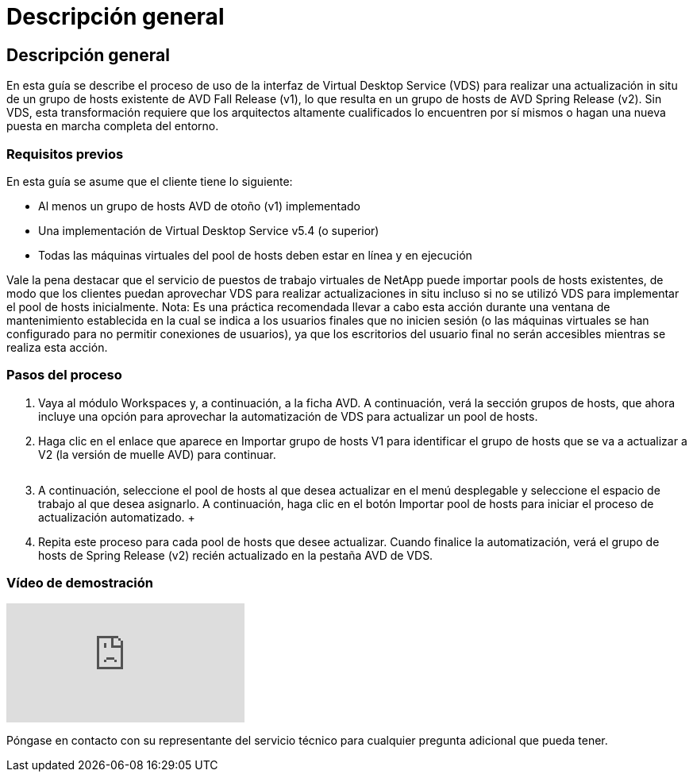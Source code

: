 = Descripción general
:allow-uri-read: 




== Descripción general

En esta guía se describe el proceso de uso de la interfaz de Virtual Desktop Service (VDS) para realizar una actualización in situ de un grupo de hosts existente de AVD Fall Release (v1), lo que resulta en un grupo de hosts de AVD Spring Release (v2). Sin VDS, esta transformación requiere que los arquitectos altamente cualificados lo encuentren por sí mismos o hagan una nueva puesta en marcha completa del entorno.



=== Requisitos previos

.En esta guía se asume que el cliente tiene lo siguiente:
* Al menos un grupo de hosts AVD de otoño (v1) implementado
* Una implementación de Virtual Desktop Service v5.4 (o superior)
* Todas las máquinas virtuales del pool de hosts deben estar en línea y en ejecución


Vale la pena destacar que el servicio de puestos de trabajo virtuales de NetApp puede importar pools de hosts existentes, de modo que los clientes puedan aprovechar VDS para realizar actualizaciones in situ incluso si no se utilizó VDS para implementar el pool de hosts inicialmente. Nota: Es una práctica recomendada llevar a cabo esta acción durante una ventana de mantenimiento establecida en la cual se indica a los usuarios finales que no inicien sesión (o las máquinas virtuales se han configurado para no permitir conexiones de usuarios), ya que los escritorios del usuario final no serán accesibles mientras se realiza esta acción.



=== Pasos del proceso

. Vaya al módulo Workspaces y, a continuación, a la ficha AVD. A continuación, verá la sección grupos de hosts, que ahora incluye una opción para aprovechar la automatización de VDS para actualizar un pool de hosts.
. Haga clic en el enlace que aparece en Importar grupo de hosts V1 para identificar el grupo de hosts que se va a actualizar a V2 (la versión de muelle AVD) para continuar.
+
image:upgrade1.png[""]

. A continuación, seleccione el pool de hosts al que desea actualizar en el menú desplegable y seleccione el espacio de trabajo al que desea asignarlo. A continuación, haga clic en el botón Importar pool de hosts para iniciar el proceso de actualización automatizado. +image:upgrade2.png[""]
. Repita este proceso para cada pool de hosts que desee actualizar. Cuando finalice la automatización, verá el grupo de hosts de Spring Release (v2) recién actualizado en la pestaña AVD de VDS.




=== Vídeo de demostración

video::e4T_Ze6IlMo[youtube]
Póngase en contacto con su representante del servicio técnico para cualquier pregunta adicional que pueda tener.
